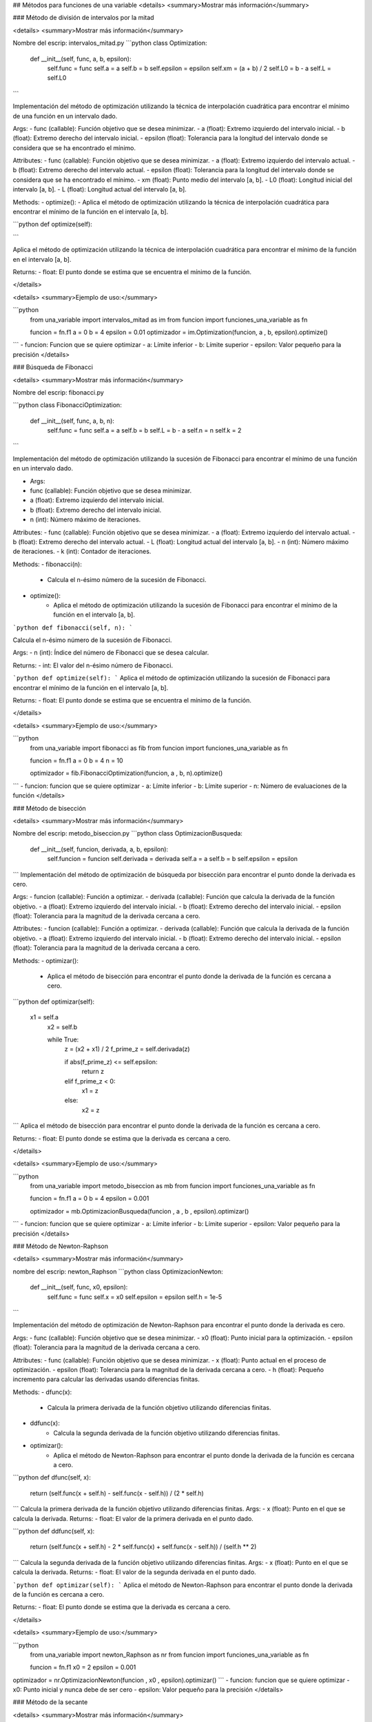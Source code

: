 
## Métodos para funciones de una variable
<details>
<summary>Mostrar más información</summary>

### Método de división de intervalos por la mitad

<details>
<summary>Mostrar más información</summary>

Nombre del escrip: intervalos_mitad.py
```python
class Optimization:
    def __init__(self, func, a, b, epsilon):
        self.func = func
        self.a = a
        self.b = b
        self.epsilon = epsilon
        self.xm = (a + b) / 2
        self.L0 = b - a
        self.L = self.L0
```

Implementación del método de optimización utilizando la técnica de interpolación cuadrática para encontrar el mínimo de una función en un intervalo dado.

Args:
- func (callable): Función objetivo que se desea minimizar.
- a (float): Extremo izquierdo del intervalo inicial.
- b (float): Extremo derecho del intervalo inicial.
- epsilon (float): Tolerancia para la longitud del intervalo donde se considera que se ha encontrado el mínimo.

Attributes:
- func (callable): Función objetivo que se desea minimizar.
- a (float): Extremo izquierdo del intervalo actual.
- b (float): Extremo derecho del intervalo actual.
- epsilon (float): Tolerancia para la longitud del intervalo donde se considera que se ha encontrado el mínimo.
- xm (float): Punto medio del intervalo [a, b].
- L0 (float): Longitud inicial del intervalo [a, b].
- L (float): Longitud actual del intervalo [a, b].

Methods:
- optimize():
- Aplica el método de optimización utilizando la técnica de interpolación cuadrática para encontrar el mínimo de la función en el intervalo [a, b].

```python
def optimize(self):

```

Aplica el método de optimización utilizando la técnica de interpolación cuadrática para encontrar el mínimo de la función en el intervalo [a, b].

Returns:
- float: El punto donde se estima que se encuentra el mínimo de la función.

</details>

<details>
<summary>Ejemplo de uso:</summary>


```python
    from una_variable import intervalos_mitad as im
    from funcion import funciones_una_variable as fn

    funcion = fn.f1
    a = 0  
    b = 4  
    epsilon = 0.01  
    optimizador = im.Optimization(funcion, a , b, epsilon).optimize()
```
- funcion: Funcion que se quiere optimizar
- a: Límite inferior
- b: Límite superior
- epsilon: Valor pequeño para la precisión
</details>


### Búsqueda de Fibonacci

<details>
<summary>Mostrar más información</summary>

Nombre del escrip: fibonacci.py

```python
class FibonacciOptimization:
    def __init__(self, func, a, b, n):
        self.func = func
        self.a = a
        self.b = b
        self.L = b - a
        self.n = n
        self.k = 2
```

Implementación del método de optimización utilizando la sucesión de Fibonacci para encontrar el mínimo de una función en un intervalo dado.

- Args:
- func (callable): Función objetivo que se desea minimizar.
- a (float): Extremo izquierdo del intervalo inicial.
- b (float): Extremo derecho del intervalo inicial.
- n (int): Número máximo de iteraciones.

Attributes:
- func (callable): Función objetivo que se desea minimizar.
- a (float): Extremo izquierdo del intervalo actual.
- b (float): Extremo derecho del intervalo actual.
- L (float): Longitud actual del intervalo [a, b].
- n (int): Número máximo de iteraciones.
- k (int): Contador de iteraciones.

Methods:
- fibonacci(n):
    - Calcula el n-ésimo número de la sucesión de Fibonacci.
- optimize():
    - Aplica el método de optimización utilizando la sucesión de Fibonacci para encontrar el mínimo de la función en el intervalo [a, b].


```python
def fibonacci(self, n):
```

Calcula el n-ésimo número de la sucesión de Fibonacci.

Args:
- n (int): Índice del número de Fibonacci que se desea calcular.

Returns:
- int: El valor del n-ésimo número de Fibonacci.


```python
def optimize(self):
```
Aplica el método de optimización utilizando la sucesión de Fibonacci para encontrar el mínimo de la función en el intervalo [a, b].

Returns:
- float: El punto donde se estima que se encuentra el mínimo de la función.

</details>

<details>
<summary>Ejemplo de uso:</summary>


```python
    from una_variable import fibonacci as fib
    from funcion import funciones_una_variable as fn

    funcion = fn.f1
    a = 0  
    b = 4  
    n = 10

    optimizador = fib.FibonacciOptimization(funcion, a , b, n).optimize()
```
- funcion: funcion que se quiere optimizar 
- a: Límite inferior
- b: Límite superior
- n: Número de evaluaciones de la función
</details>





### Método de bisección

<details>
<summary>Mostrar más información</summary>

Nombre del escrip: metodo_biseccion.py
```python
class OptimizacionBusqueda:
    def __init__(self, funcion, derivada, a, b, epsilon):
        self.funcion = funcion
        self.derivada = derivada
        self.a = a
        self.b = b
        self.epsilon = epsilon
```
Implementación del método de optimización de búsqueda por bisección para encontrar el punto donde la derivada es cero.

Args:
- funcion (callable): Función a optimizar.
- derivada (callable): Función que calcula la derivada de la función objetivo.
- a (float): Extremo izquierdo del intervalo inicial.
- b (float): Extremo derecho del intervalo inicial.
- epsilon (float): Tolerancia para la magnitud de la derivada cercana a cero.

Attributes:
- funcion (callable): Función a optimizar.
- derivada (callable): Función que calcula la derivada de la función objetivo.
- a (float): Extremo izquierdo del intervalo inicial.
- b (float): Extremo derecho del intervalo inicial.
- epsilon (float): Tolerancia para la magnitud de la derivada cercana a cero.

Methods:
- optimizar():
    - Aplica el método de bisección para encontrar el punto donde la derivada de la función es cercana a cero.


```python
def optimizar(self):
    x1 = self.a
        x2 = self.b
        
        while True:
            z = (x2 + x1) / 2
            f_prime_z = self.derivada(z)
            
            if abs(f_prime_z) <= self.epsilon:
                return z
            elif f_prime_z < 0:
                x1 = z
            else:
                x2 = z
```
Aplica el método de bisección para encontrar el punto donde la derivada de la función es cercana a cero.

Returns:
- float: El punto donde se estima que la derivada es cercana a cero.


</details>

<details>
<summary>Ejemplo de uso:</summary>


```python
    from una_variable import metodo_biseccion as mb
    from funcion import funciones_una_variable as fn

    funcion = fn.f1
    a = 0  
    b = 4  
    epsilon = 0.001

    optimizador = mb.OptimizacionBusqueda(funcion , a , b , epsilon).optimizar()
```
- funcion: funcion que se quiere optimizar 
- a: Límite inferior
- b: Límite superior
- epsilon: Valor pequeño para la precisión
</details>



### Método de Newton-Raphson

<details>
<summary>Mostrar más información</summary>

nombre del escrip: newton_Raphson
```python
class OptimizacionNewton:
    def __init__(self, func, x0, epsilon):
        self.func = func
        self.x = x0
        self.epsilon = epsilon
        self.h = 1e-5
```

Implementación del método de optimización de Newton-Raphson para encontrar el punto donde la derivada es cero.

Args:
- func (callable): Función objetivo que se desea minimizar.
- x0 (float): Punto inicial para la optimización.
- epsilon (float): Tolerancia para la magnitud de la derivada cercana a cero.

Attributes:
- func (callable): Función objetivo que se desea minimizar.
- x (float): Punto actual en el proceso de optimización.
- epsilon (float): Tolerancia para la magnitud de la derivada cercana a cero.
- h (float): Pequeño incremento para calcular las derivadas usando diferencias finitas.

Methods:
- dfunc(x):
    - Calcula la primera derivada de la función objetivo utilizando diferencias finitas.
- ddfunc(x):
    - Calcula la segunda derivada de la función objetivo utilizando diferencias finitas.
- optimizar():
    - Aplica el método de Newton-Raphson para encontrar el punto donde la derivada de la función es cercana a cero.

```python
def dfunc(self, x):
    return (self.func(x + self.h) - self.func(x - self.h)) / (2 * self.h)
```
Calcula la primera derivada de la función objetivo utilizando diferencias finitas.
Args:
- x (float): Punto en el que se calcula la derivada.
Returns:
- float: El valor de la primera derivada en el punto dado.

```python
def ddfunc(self, x):
    return (self.func(x + self.h) - 2 * self.func(x) + self.func(x - self.h)) / (self.h ** 2)
```
Calcula la segunda derivada de la función objetivo utilizando diferencias finitas.
Args:
- x (float): Punto en el que se calcula la derivada.
Returns:
- float: El valor de la segunda derivada en el punto dado.

```python
def optimizar(self):
```
Aplica el método de Newton-Raphson para encontrar el punto donde la derivada de la función es cercana a cero.

Returns:
- float: El punto donde se estima que la derivada es cercana a cero.

</details>

<details>
<summary>Ejemplo de uso:</summary>

```python
    from una_variable import newton_Raphson as nr
    from funcion import funciones_una_variable as fn

    funcion = fn.f1
    x0 = 2
    epsilon = 0.001

optimizador = nr.OptimizacionNewton(funcion , x0 , epsilon).optimizar()
```
- funcion: funcion que se quiere optimizar 
- x0: Punto inicial y nunca debe de ser cero 
- epsilon: Valor pequeño para la precisión
</details>



### Método de la secante

<details>
<summary>Mostrar más información</summary>

nombre del escrip: metodo_secante

```python
class OptimizacionSecante:
    def __init__(self, funcion, derivada, a, b, epsilon):
        self.funcion = funcion
        self.derivada = derivada
        self.a = a
        self.b = b
        self.epsilon = epsilon
```

Implementación del método de optimización de la secante para encontrar el punto donde la derivada es cero.

Args:
- funcion (callable): Función a optimizar.
- derivada (callable): Función que calcula la derivada de la función objetivo.
- a (float): Primer punto inicial para la secante.
- b (float): Segundo punto inicial para la secante.
- epsilon (float): Tolerancia para la magnitud de la derivada cercana a cero.

Attributes:
- funcion (callable): Función a optimizar.
- derivada (callable): Función que calcula la derivada de la función objetivo.
- a (float): Primer punto inicial para la secante.
- b (float): Segundo punto inicial para la secante.
- epsilon (float): Tolerancia para la magnitud de la derivada cercana a cero.

Methods:
- optimizar():
    - Aplica el método de la secante para encontrar el punto donde la derivada de la función es cercana a cero.

```python
def optimizar(self):
```
Aplica el método de la secante para encontrar el punto donde la derivada de la función es cercana a cero.

Returns:
- float: El punto donde se estima que la derivada es cercana a cero.

</details>

<details>
<summary>Ejemplo de uso:</summary>

```python
from una_variable import metodo_secante as ms
from funcion import funciones_una_variable as fn

funcion = fn.f1
a = 2
b = 3
epsilon = 0.001

optimizador = ms.OptimizacionSecante(funcion , a , b , epsilon).optimizar()
```
- funcion: funcion que se quiere optimizar 
- a: Límite inferior
- b: Límite superior 
- epsilon: Valor pequeño para la precisión
</details>
</details>









































## Métodos para funciones multivariadas
<details>
<summary>Mostrar más información</summary>

### Caminata aleatoria

<details>
<summary>Mostrar más información</summary>

nombre del escrip: caminata_aleatoria.py

```python
class OptimizadorRandomWalk:
    pass
    def __init__(self, funcion, x0, epsilon, max_iter):
        self.funcion = funcion
        self.x0 = np.array(x0)
        self.epsilon = epsilon
        self.max_iter = max_iter
```

Implementación de un optimizador utilizando Random Walk.

Args:
- funcion (callable): Función objetivo que se desea minimizar.
- x0 (array-like): Punto inicial para la optimización.
- epsilon (float): Tamaño del vecindario para generar puntos aleatorios.
- max_iter (int): Número máximo de iteraciones permitidas.

Attributes:
- funcion (callable): Función objetivo que se desea minimizar.
- x0 (numpy.ndarray): Punto inicial para la optimización.
- epsilon (float): Tamaño del vecindario para generar puntos aleatorios.
- max_iter (int): Número máximo de iteraciones permitidas.

Methods:
- generacion_aleatoria(xk):
    - Genera un nuevo punto aleatorio en el vecindario de xk.
- optimizar():
    - Realiza el proceso de optimización y retorna el mejor punto encontrado.


```python
def generacion_aleatoria(self, xk):
     return xk + np.random.uniform(-self.epsilon, self.epsilon, size=xk.shape)
```
Genera un nuevo punto aleatorio en el vecindario de xk.

Args:
- xk (numpy.ndarray): Punto actual en el que se genera el nuevo punto.
Returns:
- numpy.ndarray: Nuevo punto generado aleatoriamente dentro del vecindario de xk.

```python
 def optimizar1(self):
```
Realiza el proceso de optimización utilizando el método de Random Walk.
Returns:
- numpy.ndarray: El mejor punto encontrado durante la optimización.

</details>

<details>
<summary>Ejemplo de uso:</summary>

```python
from multivariadas import caminata_aleatoria as ca
from funcion import funciones as fn

funcion = fn.f_beale
x0 = [1, 1]  
epsilon = 0.1  
max_iter = 1000  

optimizador = ca.OptimizadorRandomWalk(funcion , x0 , epsilon , max_iter ).optimizar1()
```
- funcion: funcion que se quiere optimizar 
- x0: Punto inicial
- max_iter: Número máximo de iteraciones
- epsilon: Tolerancia para la generación aleatoria
</details>


### Método de Nelder y Mead (Simplex)

<details>
<summary>Mostrar más información</summary>

nombre del escrip: nelder_Mead.py

```python
class OptimizacionNelder:
    
    def __init__(self, funcion, x0, alpha, gamma, beta, epsilon):
        self.funcion = funcion
        self.x0 = np.array(x0)
        self.alpha = alpha
        self.gamma = gamma
        self.beta = beta
        self.epsilon = epsilon
        self.N = len(x0)
        self.simplex = self.crear_simplex_inicial()
```

Implementación del método de optimización Nelder-Mead (Simplex).

Args:
- funcion (callable): Función objetivo que se desea minimizar.
- x0 (array-like): Punto inicial para la optimización.
- alpha (float): Parámetro de expansión del simplex.
- gamma (float): Parámetro de contracción del simplex.
- beta (float): Parámetro de reflexión del simplex.
- epsilon (float): Tolerancia para la convergencia.

Attributes:
- funcion (callable): Función objetivo que se desea minimizar.
- x0 (numpy.ndarray): Punto inicial para la optimización.
- alpha (float): Parámetro de expansión del simplex.
- gamma (float): Parámetro de contracción del simplex.
- beta (float): Parámetro de reflexión del simplex.
- epsilon (float): Tolerancia para la convergencia.
- N (int): Número de dimensiones del espacio de búsqueda.
- simplex (numpy.ndarray): Simplex utilizado en el proceso de optimización.

Methods:
- crear_simplex_inicial():
    - Genera el simplex inicial basado en el punto inicial x0.
- optimizar():
    - Realiza el proceso de optimización y retorna el mejor punto encontrado.

```python
def crear_simplex_inicial(self):
```
Genera el simplex inicial basado en el punto inicial x0.

Returns:
- numpy.ndarray: Simplex inicial generado.


```python
 def optimizar(self):

```
Realiza el proceso de optimización utilizando el método Nelder-Mead (Simplex).
Returns:
- numpy.ndarray: El mejor punto encontrado durante la optimización.

</details>

<details>
<summary>Ejemplo de uso:</summary>

```python
from multivariadas import nelder_Mead as nm
from funcion import funciones as fn

funcion = fn.f_beale
x0 = [1, 1]  
alpha = 5.0  
gamma = 2.0  
beta = 0.5   
epsilon = 0.001  

optimizador = nm.OptimizacionNelder(funcion , x0 ,alpha,gamma,beta, epsilon ).optimizar()
```

- funcion: funcion que se quiere optimizar 
- x0: Punto inicial
- alpha: Factor de escala
- gamma: Factor de expansión
- beta: Factor de contracción
- epsilon: Tolerancia para la generación aleatoria
</details>


### Método de Hooke-Jeeves

<details>
<summary>Mostrar más información</summary>

nombre del escrip: nhooke_jeeves.py

```python
class BusquedaPorPatrones:
    
    def __init__(self, funcion, x0, deltas, alpha, epsilon):
        self.funcion = funcion
        self.x = np.array(x0)
        self.deltas = np.array(deltas)
        self.alpha = alpha
        self.epsilon = epsilon
        self.N = len(x0)
        self.k = 0
```

Implementación de búsqueda por patrones para optimización heurística.

Args:
- funcion (callable): Función objetivo que se desea minimizar.
- x0 (array-like): Punto inicial para la búsqueda.
- deltas (array-like): Tamaños de los pasos para cada dimensión.
- alpha (float): Factor de reducción para los tamaños de paso.
- epsilon (float): Tolerancia para la convergencia.

Attributes:
- funcion (callable): Función objetivo que se desea minimizar.
- x (numpy.ndarray): Punto actual en el proceso de búsqueda.
- deltas (numpy.ndarray): Tamaños de los pasos para cada dimensión.
- alpha (float): Factor de reducción para los tamaños de paso.
- epsilon (float): Tolerancia para la convergencia.
- N (int): Número de dimensiones del espacio de búsqueda.
- k (int): Contador de iteraciones realizadas.

Methods:
- movimiento_exploratorio():
    - Realiza un movimiento exploratorio y actualiza el punto actual si encuentra una mejor solución.
- movimiento_patron(x_prev):
    - Genera un nuevo punto de patrón basado en el punto anterior.
- optimizar():
    - Realiza el proceso de optimización y retorna el mejor punto encontrado.

```python
def movimiento_exploratorio(self):
```

Realiza un movimiento exploratorio y actualiza el punto actual si encuentra una mejor solución.

Returns:
- bool: True si se realizó un movimiento que mejoró el punto actual, False en caso contrario.

```python
def movimiento_patron(self, x_prev):
```
Genera un nuevo punto de patrón basado en el punto anterior.

Args:
- x_prev (numpy.ndarray): Punto anterior en el proceso de optimización.

Returns:
- numpy.ndarray: Nuevo punto de patrón generado.

```python
def optimizar(self):
```
Realiza el proceso de optimización utilizando búsqueda por patrones.

Returns:
- numpy.ndarray: El mejor punto encontrado durante la optimización.


</details>

<details>
<summary>Ejemplo de uso:</summary>

```python
from multivariadas import hooke_Jeeves as hj
from funcion import funciones as fn

funcion = fn.f_beale
x0 = [5, 1]  
deltas = [0.5, 0.5]  
alpha = 2.0  
epsilon = 0.1  
optimizador = hj.BusquedaPorPatrones(funcion , x0 ,deltas, alpha, epsilon ).optimizar()
```

- funcion: funcion que se quiere optimizar 
- x0: Punto inicial
- deltas: Incrementos de variables
- alpha: Factor de escala
- epsilon: Tolerancia para la generación aleatoria
</details>





### Método de Cauchy

<details>
<summary>Mostrar más información</summary>

nombre del escrip: cauchy.py

```python
class Cauchy:
    def __init__(self, funcion, gradiente, x0, epsilon1, epsilon2, max_iter):
        self.funcion = funcion
        self.gradiente = gradiente
        self.x0 = np.array(x0)
        self.epsilon1 = epsilon1
        self.epsilon2 = epsilon2
        self.max_iter = max_iter
```

Implementación del método de Cauchy para optimización con gradiente.

Args:
- funcion (callable): Función objetivo que se desea minimizar.
- gradiente (callable): Función que calcula el gradiente de la función objetivo.
- x0 (array-like): Punto inicial para la optimización.
- epsilon1 (float): Tolerancia para la norma del gradiente.
- epsilon2 (float): Tolerancia para la convergencia del tamaño de paso.
- max_iter (int): Número máximo de iteraciones permitidas.

Attributes:
- funcion (callable): Función objetivo que se desea minimizar.
- gradiente (callable): Función que calcula el gradiente de la función objetivo.
- x0 (numpy.ndarray): Punto inicial para la optimización.
- epsilon1 (float): Tolerancia para la norma del gradiente.
- epsilon2 (float): Tolerancia para la convergencia del tamaño de paso.
- max_iter (int): Número máximo de iteraciones permitidas.

Methods:
- buscar_alpha(xk, gradiente_xk):
    - Busca el tamaño de paso alpha adecuado que satisfaga la condición de terminación del gradiente.
- optimizar():
    - Realiza el proceso de optimización y retorna el mejor punto encontrado.

```python
 def aproximar_gradiente(self, xk):

```
Aproxima el gradiente de la función objetivo en el punto dado xk utilizando diferencias finitas.

Args:
- xk (np.ndarray): Punto en el cual se aproxima el gradiente.

Returns:
- np.ndarray: Aproximación del gradiente en el punto xk utilizando diferencias finitas.


```python
def buscar_alpha(self, xk, gradiente_xk):

```
Busca el tamaño de paso alpha adecuado que satisfaga la condición de terminación del gradiente.

Args:
- xk (numpy.ndarray): Punto actual en el proceso de optimización.
- gradiente_xk (numpy.ndarray): Gradiente en el punto actual xk.

Returns:
- float: Tamaño de paso alpha adecuado.

```python
def optimizar(self):

```
Realiza el proceso de optimización utilizando el método de Cauchy.
Returns:
- numpy.ndarray: El mejor punto encontrado durante la optimización.
        

</details>

<details>
<summary>Ejemplo de uso:</summary>

```python
from multivariadas import cauchy as cu
from funcion import funciones as fn

funcion = fn.f_beale
x0 = [1, 1]  
epsilon1 = 0.01  
epsilon2 = 0.01  
max_iter = 1000  
optimizador = cu.Cauchy(funcion , x0 ,epsilon1 , epsilon2 , max_iter ).optimizar()
```

- funcion: funcion que se quiere optimizar 
- x0: Punto inicial
- epsilon1: Primera condición de terminación
- epsilon2: Segunda condición de terminación
- max_iter: Número máximo de iteraciones
</details>


### Método de Fletcher-Reeves

<details>
<summary>Mostrar más información</summary>

nombre del escrip: fletcher_Reeves.py

```python
class OptimizadorGradienteConjugado:
    
    def __init__(self, funcion, gradiente, x0, epsilon1, epsilon2, epsilon3, max_iter):
        self.funcion = funcion
        self.gradiente = gradiente
        self.x0 = np.array(x0)
        self.epsilon1 = epsilon1
        self.epsilon2 = epsilon2
        self.epsilon3 = epsilon3
        self.max_iter = max_iter
```
Implementación del método de optimización de Gradiente Conjugado.

Args:
- funcion (callable): Función objetivo que se desea minimizar.
- gradiente (callable): Función que calcula el gradiente de la función objetivo.
- x0 (array-like): Punto inicial para la optimización.
- epsilon1 (float): Tolerancia para la búsqueda del tamaño de paso.
- epsilon2 (float): Tolerancia para la norma relativa del cambio en x.
- epsilon3 (float): Tolerancia para la norma del gradiente.
- max_iter (int): Número máximo de iteraciones permitidas.

Attributes:
- funcion (callable): Función objetivo que se desea minimizar.
- gradiente (callable): Función que calcula el gradiente de la función objetivo.
- x0 (numpy.ndarray): Punto inicial para la optimización.
- epsilon1 (float): Tolerancia para la búsqueda del tamaño de paso.
- epsilon2 (float): Tolerancia para la norma relativa del cambio en x.
- epsilon3 (float): Tolerancia para la norma del gradiente.
- max_iter (int): Número máximo de iteraciones permitidas.

Methods:
- buscar_lambda(xk, sk):
    - Busca el tamaño de paso lambda adecuado usando la regla de Armijo.
- optimizar():
    - Realiza el proceso de optimización y retorna el mejor punto encontrado.


```python
def buscar_lambda(self, xk, sk):
        lambda_ = 1.0
        while True:
            xk1 = xk + lambda_ * sk
            if self.funcion(xk1) < self.funcion(xk) - self.epsilon1 * lambda_ * np.dot(self.gradiente(xk), sk):
                break
            lambda_ *= 0.5  
        return lambda_
```
Busca el tamaño de paso lambda adecuado usando la regla de Armijo.
Args:
- xk (numpy.ndarray): Punto actual en el proceso de optimización.
- sk (numpy.ndarray): Dirección de búsqueda (usualmente el gradiente negativo).

Returns:
- float: Tamaño de paso lambda adecuado.

```python
def optimizar(self):
```
Realiza el proceso de optimización utilizando el método de Gradiente Conjugado.
Returns:
- numpy.ndarray: El mejor punto encontrado durante la optimización.

</details>

<details>
<summary>Ejemplo de uso:</summary>

```python
from multivariadas import fletcher_Reeves as fr
from funcion import funciones as fn

funcion = fn.f_beale
x0 = [1, 1]  
epsilon1 = 0.001 
epsilon2 = 0.001  
epsilon3 = 0.001  
max_iter = 1000 
optimizador = fr.OptimizadorGradienteConjugado(funcion , x0 ,epsilon1 , epsilon2,epsilon3 , max_iter ).optimizar()

```

- funcion: funcion que se quiere optimizar 
- x0: Punto inicial
- epsilon1: Primera condición de terminación
- epsilon2: Segunda condición de terminación
- epsilon3: Tercera condición de terminación
- max_iter: Número máximo de iteraciones
</details>


### Método de Newton

<details>
<summary>Mostrar más información</summary>

nombre del escrip: newton.py

```python
class Newton:
    def __init__(self, funcion, gradiente, hessiana, x0, epsilon1, epsilon2, max_iter):
        self.funcion = funcion
        self.gradiente = gradiente
        self.hessiana = hessiana
        self.x = np.array(x0)
        self.epsilon1 = epsilon1
        self.epsilon2 = epsilon2
        self.max_iter = max_iter

```
Implementación del Método de Cauchy Modificado para optimización con Hessiana.

Args:
- funcion (callable): Función objetivo que se desea minimizar.
- gradiente (callable): Función que calcula el gradiente de la función objetivo.
- hessiana (callable): Función que calcula la hessiana de la función objetivo.
- x0 (array-like): Punto inicial para la optimización.
- epsilon1 (float): Tolerancia para la norma del gradiente.
- epsilon2 (float): Tolerancia para la búsqueda del tamaño de paso.
- max_iter (int): Número máximo de iteraciones permitidas.

Attributes:
- funcion (callable): Función objetivo que se desea minimizar.
- gradiente (callable): Función que calcula el gradiente de la función objetivo.
- hessiana (callable): Función que calcula la hessiana de la función objetivo.
- x (numpy.ndarray): Punto actual en el proceso de optimización.
- epsilon1 (float): Tolerancia para la norma del gradiente.
- epsilon2 (float): Tolerancia para la búsqueda del tamaño de paso.
- max_iter (int): Número máximo de iteraciones permitidas.

Methods:
- optimizar():
    - Realiza el proceso de optimización y retorna el mejor punto encontrado.
- busqueda_unidireccional(f_alpha, epsilon2):
    - Realiza una búsqueda unidireccional para encontrar el tamaño de paso adecuado.

```python
def optimizar(self):
```
Realiza el proceso de optimización utilizando el Método de Cauchy Modificado.
Returns:
- numpy.ndarray: El mejor punto encontrado durante la optimización.
        
```python
def busqueda_unidireccional(self, f_alpha, epsilon2):
```
Realiza una búsqueda unidireccional para encontrar el tamaño de paso adecuado.

Args:
- f_alpha (callable): Función que evalúa la función objetivo en un punto dado alpha.
- epsilon2 (float): Tolerancia para la búsqueda del tamaño de paso.

Returns:
- float: Tamaño de paso alpha adecuado.
    
</details>

<details>
<summary>Ejemplo de uso:</summary>

```python
import numpy as np
from multivariadas import newton
from funcion import funciones as fn

funcion = fn.f_beale

def gradiente_ejemplo(x):
    return np.array([2*x[0], 2*x[1]])  

def hessiana_ejemplo(x):
    return np.array([[2, 0], [0, 2]])  

x0 = [1, 1]  
epsilon1 = 0.001 
epsilon2 = 0.01  
max_iter = 1000  

optimizador = newton.Newton(funcion, gradiente_ejemplo, hessiana_ejemplo, x0, epsilon1, epsilon2, max_iter)
resultado = optimizador.optimizar()
```

- funcion: funcion que se quiere optimizar 
- x0: Punto inicial
- epsilon1: Primera condición de terminación
- epsilon2: Segunda condición de terminación
- max_iter: Número máximo de iteraciones
</details>
</details>


## Funciones Prueba
<details>
<summary>Mostrar más información</summary>

### Funciones una variable 

<details>
<summary>Mostrar más información</summary>

Nombre del escrip: funciones_una_variable.py
```python
def f1(x):
    return x**2 + 54/x

def f2(x):
    return x**3 + 2*x - 3

def f3(x):
    return x**4 + x**2 - 33

def f4(x):
    return 3*x**4 - 8*x**3 - 6*x**2 + 12*x
```
- f1: Esta función calcula el valor de la expresión x^2 + 54/x en un punto dado x.
- f2: Esta función calcula el valor de la expresión x^3 + 2x - 3 en un punto dado x.
- f3: Esta función calcula el valor de la expresión x^4 + x^2 - 33 en un punto dado x.
- f4: Esta función calcula el valor de la expresión 3x^4 - 8x^3 - 6x^2 + 12x en un punto dado x.
</details>

### Funciones Multivariable 

<details>
<summary>Mostrar más información</summary>

Nombre del escrip: funciones_una_variable.py
```python
def f_ackley(x):
    return -20*np.exp(-0.2*np.sqrt(0.5*(x[0]**2 + x[1]**2))) - np.exp(0.5*(np.cos(2*np.pi*x[0]) + np.cos(2*np.pi*x[1]))) + np.exp(1) + 20

def f_beale(x):
    term1 = (1.5 - x[0] + x[0]*x[1])**2
    term2 = (2.25 - x[0] + x[0]*x[1]**2)**2
    term3 = (2.625 - x[0] + x[0]*x[1]**3)**2
    return term1 + term2 + term3

def f_bukin(x):
    return 100 * np.sqrt(np.abs(x[1] - 0.01 * x[0]**2)) + 0.01 * np.abs(x[0] + 10)

def f_jorobas(x):
    return 2*x[0]**2 - 1.05*x[0]**4 + (x[0]**6)/6 + x[0]*x[1] + x[1]**2

def f_cruzada_bandeja(x):
    return -0.0001 * np.power(np.abs(np.sin(x[0]) * np.sin(x[1]) * np.exp(np.abs(100 - np.sqrt(x[0]**2 + x[1]**2))/np.pi)) + 1, 0.1)

def f_esfera(x):
    return x[0]**2 + x[1]**2

def f_facil(x):
    return -np.cos(x[0]) * np.cos(x[1]) * np.exp(-((x[0] - np.pi)**2 + (x[1] - np.pi)**2))

def f_levi(x):
    return (np.sin(3*np.pi*x[0]))**2 + (x[0] - 1)**2 * (1 + (np.sin(3*np.pi*x[1]))**2) + (x[1] - 1)**2 * (1 + (np.sin(2*np.pi*x[1]))**2)

def f_matias(x):
    return 0.26 * (x[0]**2 + x[1]**2) - 0.48 * x[0] * x[1]

def f_McCormick(x):
    return np.sin(x[0] + x[1]) + (x[0] * x[1])**2 - 1.5 * x[0] + 2.5 * x[1] + 1

def f_mesasoporte(x):
    return -np.abs(np.sin(x[0]) * np.cos(x[1]) * np.exp(np.abs(1 - np.sqrt(x[0]**2 + x[1]**2) / np.pi)))

def f_portahuevos(x):
    return -(x[1] + 47) * np.sin(np.sqrt(np.abs(x[0]/2 + x[1] + 47))) - x[0] * np.sin(np.sqrt(np.abs(x[0] - (x[1] + 47))))

def f_goldstein(x):
    term1 = (1 + (x[0] + x[1] + 1)**2 * (19 - 14*x[0] + 3*x[0]**2 - 14*x[1] + 6*x[0]*x[1] + 3*x[1]**2))
    term2 = (30 + (2*x[0] - 3*x[1])**2 * (18 - 32*x[0] + 12*x[0]**2 + 48*x[1] - 36*x[0]*x[1] + 27*x[1]**2))
    return term1 * term2

def f_restringida(x, A=10):
    n = len(x)
    return A*n + np.sum(x**2 - A*np.cos(2*np.pi*x))

def f_Schaffer04(x):
    return 0.5 + (np.cos(np.sin(np.abs(x[0]**2 - x[1]**2)))**2 - 0.5) / (1 + 0.001 * (x[0]**2 + x[1]**2))**2

def f_Schaffer(x):
    return 0.5 + (np.sin(x[0]**2 - x[1]**2)**2 - 0.5) / (1 + 0.001 * (x[0]**2 + x[1]**2))**2

def f_shequel(x, a, c):
    m = len(c)
    n = len(x)
    result = 0
    for i in range(m):
        inner_sum = 0
        for j in range(n):
            inner_sum += (x[j] - a[i, j])**2
        result += 1 / (c[i] + inner_sum)
    return result

def f_stand(x):
    return (x[0] + 2*x[1] - 7)**2 + (2*x[0] + x[1] - 5)**2

def f_himmelblau(x):
    return (x[0]**2 + x[1] - 11)**2 + (x[0] + x[1]**2 - 7)**2

def f_rosenbrock_restringida_cubica(x):
    return (1 - x[0])**2 + 100 * (x[1] - x[0]**2)**2

def f_mishra(x):
    return np.sin(x[1]) * np.exp((1 - np.cos(x[0]))**2) + np.cos(x[0]) * np.exp((1 - np.sin(x[1]))**2) + (x[0] - x[1])**2

def f_rosenbrock_constrained(x):
    return (1 - x[0])**2 + 100 * (x[1] - x[0]**2)**2

def f_simionescu(x):
    return 0.1 * x[0] * x[1]
```
f_ackley(x)
- Descripción: Calcula el valor de la función Ackley en un punto dado x. Es una función comúnmente usada para  pruebas de optimización.

f_beale(x)
- Descripción: Calcula el valor de la función Beale en un punto dado x. Es conocida por sus múltiples mínimos locales.

f_bukin(x)
- Descripción: Calcula el valor de la función Bukin N.6 en un punto dado x. Es conocida por su estrecho valle.

f_jorobas(x)
- Descripción: Calcula el valor de la función de jorobas en un punto dado x.

f_cruzada_bandeja(x)
- Descripción: Calcula el valor de la función Cruzada de Bandeja en un punto dado x.

f_esfera(x)
- Descripción: Calcula el valor de la función Esfera en un punto dado x. Es una función simple utilizada para pruebas de optimización.

f_facil(x)
- Descripción: Calcula el valor de la función Fácil en un punto dado x.

f_levi(x)
- Descripción: Calcula el valor de la función Lévi en un punto dado x.

f_matias(x)
- Descripción: Calcula el valor de la función Matias en un punto dado x.

f_McCormick(x)
- Descripción: Calcula el valor de la función McCormick en un punto dado x.

f_mesasoporte(x)
- Descripción: Calcula el valor de la función Mesa de Soporte en un punto dado x.

f_portahuevos(x)
- Descripción: Calcula el valor de la función Porta Huevos en un punto dado x.

f_goldstein(x)
- Descripción: Calcula el valor de la función Goldstein en un punto dado x.

f_restringida(x, A=10)
- Descripción: Calcula el valor de la función Restringida en un punto dado x.

f_Schaffer04(x)
- Descripción: Calcula el valor de la función Schaffer N.4 en un punto dado x.

f_Schaffer(x)
- Descripción: Calcula el valor de la función Schaffer en un punto dado x.

f_shequel(x, a, c)
- Descripción: Calcula el valor de la función Shekel en un punto dado x.

f_stand(x)
- Descripción: Calcula el valor de la función Stand en un punto dado x.

f_himmelblau(x)
- Descripción: Calcula el valor de la función Himmelblau en un punto dado x.

f_rosenbrock_restringida_cubica(x)
- Descripción: Calcula el valor de la función Rosenbrock Restringida Cúbica en un punto dado x.

f_mishra(x)
- Descripción: Calcula el valor de la función Mishra en un punto dado x.
</details>
</details>